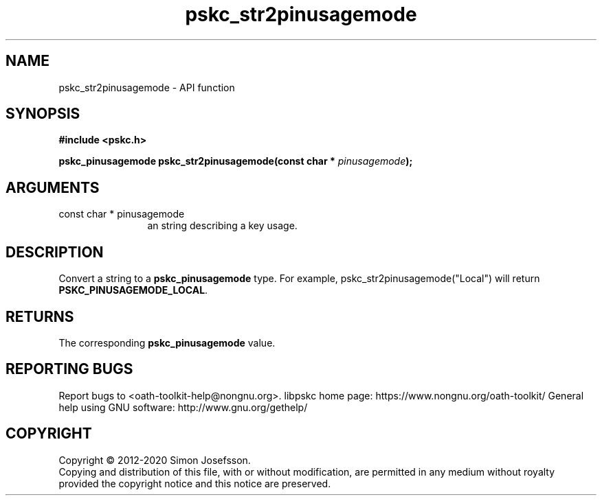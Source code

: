 .\" DO NOT MODIFY THIS FILE!  It was generated by gdoc.
.TH "pskc_str2pinusagemode" 3 "2.6.7" "libpskc" "libpskc"
.SH NAME
pskc_str2pinusagemode \- API function
.SH SYNOPSIS
.B #include <pskc.h>
.sp
.BI "pskc_pinusagemode pskc_str2pinusagemode(const char * " pinusagemode ");"
.SH ARGUMENTS
.IP "const char * pinusagemode" 12
an string describing a key usage.
.SH "DESCRIPTION"
Convert a string to a \fBpskc_pinusagemode\fP type.  For example,
pskc_str2pinusagemode("Local") will return
\fBPSKC_PINUSAGEMODE_LOCAL\fP.
.SH "RETURNS"
The corresponding \fBpskc_pinusagemode\fP value.
.SH "REPORTING BUGS"
Report bugs to <oath-toolkit-help@nongnu.org>.
libpskc home page: https://www.nongnu.org/oath-toolkit/
General help using GNU software: http://www.gnu.org/gethelp/
.SH COPYRIGHT
Copyright \(co 2012-2020 Simon Josefsson.
.br
Copying and distribution of this file, with or without modification,
are permitted in any medium without royalty provided the copyright
notice and this notice are preserved.
